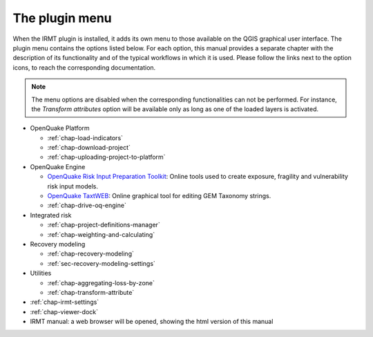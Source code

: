 ***************
The plugin menu
***************

When the IRMT plugin is installed, it adds its own menu to those available
on the QGIS graphical user interface. The plugin menu contains the
options listed below. For each option, this manual provides a separate chapter
with the description of its functionality and of the typical workflows in which
it is used. Please follow the links next to the option icons, to reach the
corresponding documentation.

.. note::

    The menu options are disabled when the corresponding
    functionalities can not be performed. For instance, the
    *Transform attributes* option will be available only as long as
    one of the loaded layers is activated.

* OpenQuake Platform

  * |icon-load-indicators| :ref:`chap-load-indicators`
  * |icon-import-project| :ref:`chap-download-project`
  * |icon-upload| :ref:`chap-uploading-project-to-platform`

* OpenQuake Engine

  * |icon-ipt| `OpenQuake Risk Input Preparation Toolkit <https://github.com/gem/oq-platform-ipt>`_:
    Online tools used to create exposure, fragility and vulnerability risk input models.
  * |icon-taxtweb| `OpenQuake TaxtWEB <https://github.com/gem/oq-platform-taxtweb>`_:
    Online graphical tool for editing GEM Taxonomy strings.
  * |icon-drive-oq-engine| :ref:`chap-drive-oq-engine`

* Integrated risk

  * |icon-project-definitions-manager| :ref:`chap-project-definitions-manager`
  * |icon-weight-and-calculate| :ref:`chap-weighting-and-calculating`

* Recovery modeling

  * |icon-recovery| :ref:`chap-recovery-modeling`
  * |icon-recovery-settings| :ref:`sec-recovery-modeling-settings`

* Utilities

  * |icon-aggregate-loss-by-zone| :ref:`chap-aggregating-loss-by-zone`
  * |icon-transform-attributes| :ref:`chap-transform-attribute`

* |icon-plugin-settings| :ref:`chap-irmt-settings`

* |icon-plot| :ref:`chap-viewer-dock`

* |icon-manual| IRMT manual: a web browser will be opened, showing the html
  version of this manual


.. |icon-plugin-settings| image:: images/iconPluginSettings.png
.. |icon-load-indicators| image:: images/iconLoadIndicators.png
.. |icon-import-project| image:: images/iconImportProject.png
.. |icon-transform-attributes| image:: images/iconTransformAttribute.png
.. |icon-project-definitions-manager| image:: images/iconProjectDefinitionManager.png
.. |icon-weight-and-calculate| image:: images/iconWeightAndCalculate.png
.. |icon-aggregate-loss-by-zone| image:: images/iconAggregateLossByZone.png
.. |icon-upload| image:: images/iconUpload.png
.. |icon-manual| image:: images/iconManual.png
.. |icon-plot| image:: images/iconPlot.png
.. |icon-recovery| image:: images/iconRecovery.png
.. |icon-recovery-settings| image:: images/iconRecoverySettings.png
.. |icon-drive-oq-engine| image:: images/iconDriveOqEngine.png
.. |icon-ipt| image:: images/iconIpt.png
.. |icon-taxtweb| image:: images/iconTaxtweb.png
